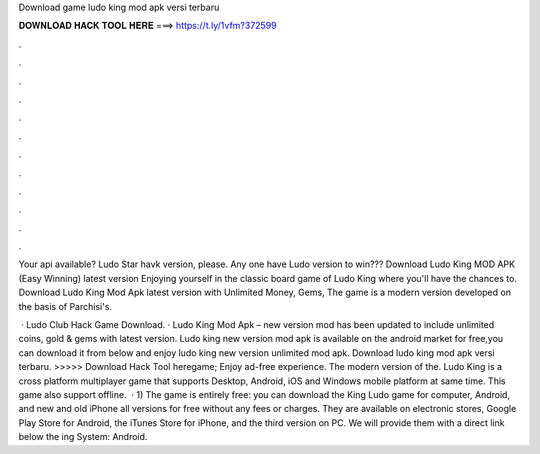 Download game ludo king mod apk versi terbaru



𝐃𝐎𝐖𝐍𝐋𝐎𝐀𝐃 𝐇𝐀𝐂𝐊 𝐓𝐎𝐎𝐋 𝐇𝐄𝐑𝐄 ===> https://t.ly/1vfm?372599



.



.



.



.



.



.



.



.



.



.



.



.

Your api available? Ludo Star havk version, please. Any one have Ludo version to win??? Download Ludo King MOD APK (Easy Winning) latest version Enjoying yourself in the classic board game of Ludo King where you'll have the chances to. Download Ludo King Mod Apk latest version with Unlimited Money, Gems, The game is a modern version developed on the basis of Parchisi's.

 · Ludo Club Hack Game Download. · Ludo King Mod Apk – new version mod has been updated to include unlimited coins, gold & gems with latest version. Ludo king new version mod apk is available on the android market for free,you can download it from below and enjoy ludo king new version unlimited mod apk. Download ludo king mod apk versi terbaru. >>>>> Download Hack Tool heregame; Enjoy ad-free experience. The modern version of the. Ludo King is a cross platform multiplayer game that supports Desktop, Android, iOS and Windows mobile platform at same time. This game also support offline.  · 1) The game is entirely free: you can download the King Ludo game for computer, Android, and new and old iPhone all versions for free without any fees or charges. They are available on electronic stores, Google Play Store for Android, the iTunes Store for iPhone, and the third version on PC. We will provide them with a direct link below the ing System: Android.
